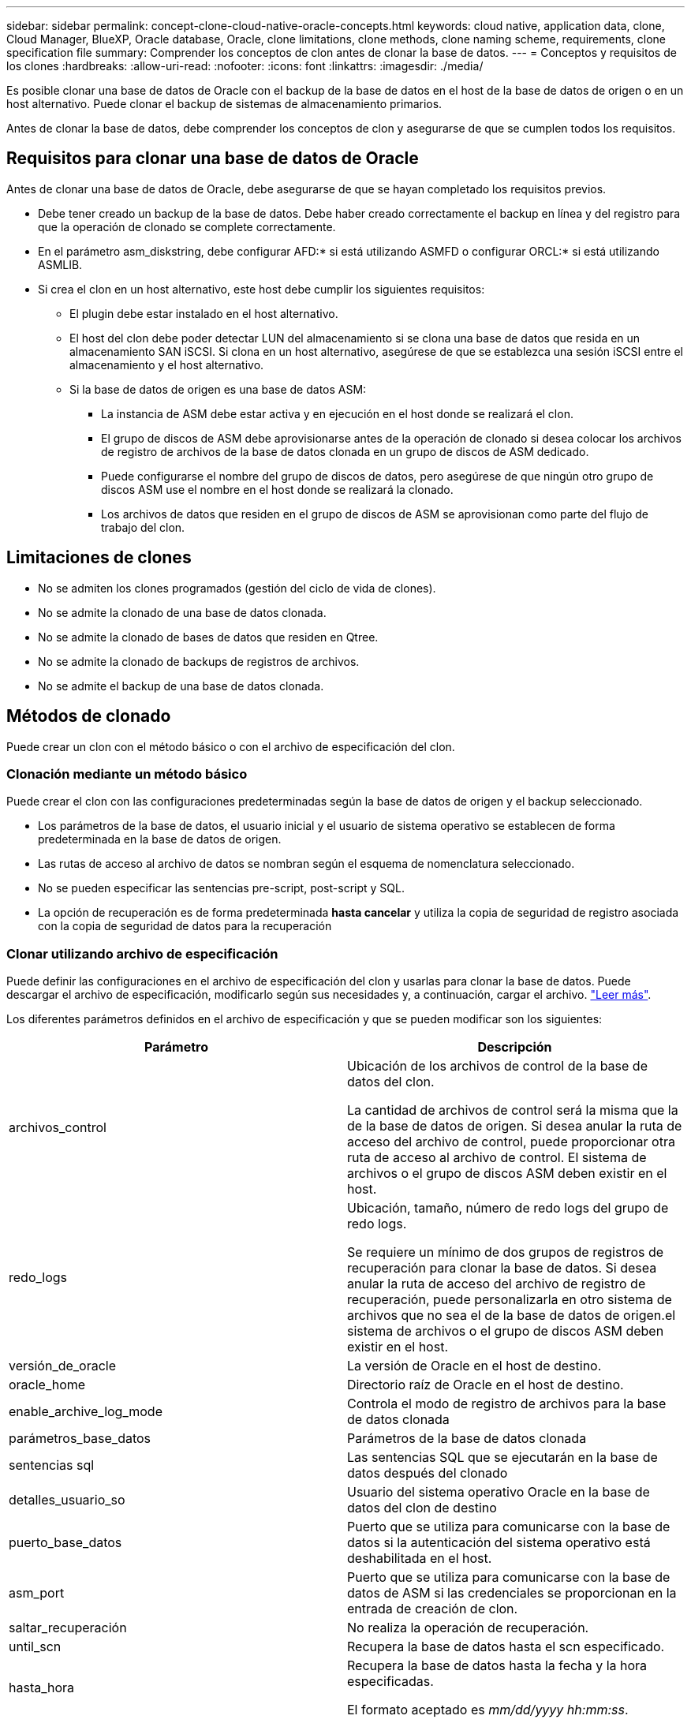 ---
sidebar: sidebar 
permalink: concept-clone-cloud-native-oracle-concepts.html 
keywords: cloud native, application data, clone, Cloud Manager, BlueXP, Oracle database, Oracle, clone limitations, clone methods, clone naming scheme, requirements, clone specification file 
summary: Comprender los conceptos de clon antes de clonar la base de datos. 
---
= Conceptos y requisitos de los clones
:hardbreaks:
:allow-uri-read: 
:nofooter: 
:icons: font
:linkattrs: 
:imagesdir: ./media/


[role="lead"]
Es posible clonar una base de datos de Oracle con el backup de la base de datos en el host de la base de datos de origen o en un host alternativo. Puede clonar el backup de sistemas de almacenamiento primarios.

Antes de clonar la base de datos, debe comprender los conceptos de clon y asegurarse de que se cumplen todos los requisitos.



== Requisitos para clonar una base de datos de Oracle

Antes de clonar una base de datos de Oracle, debe asegurarse de que se hayan completado los requisitos previos.

* Debe tener creado un backup de la base de datos. Debe haber creado correctamente el backup en línea y del registro para que la operación de clonado se complete correctamente.
* En el parámetro asm_diskstring, debe configurar AFD:* si está utilizando ASMFD o configurar ORCL:* si está utilizando ASMLIB.
* Si crea el clon en un host alternativo, este host debe cumplir los siguientes requisitos:
+
** El plugin debe estar instalado en el host alternativo.
** El host del clon debe poder detectar LUN del almacenamiento si se clona una base de datos que resida en un almacenamiento SAN iSCSI. Si clona en un host alternativo, asegúrese de que se establezca una sesión iSCSI entre el almacenamiento y el host alternativo.
** Si la base de datos de origen es una base de datos ASM:
+
*** La instancia de ASM debe estar activa y en ejecución en el host donde se realizará el clon.
*** El grupo de discos de ASM debe aprovisionarse antes de la operación de clonado si desea colocar los archivos de registro de archivos de la base de datos clonada en un grupo de discos de ASM dedicado.
*** Puede configurarse el nombre del grupo de discos de datos, pero asegúrese de que ningún otro grupo de discos ASM use el nombre en el host donde se realizará la clonado.
*** Los archivos de datos que residen en el grupo de discos de ASM se aprovisionan como parte del flujo de trabajo del clon.








== Limitaciones de clones

* No se admiten los clones programados (gestión del ciclo de vida de clones).
* No se admite la clonado de una base de datos clonada.
* No se admite la clonado de bases de datos que residen en Qtree.
* No se admite la clonado de backups de registros de archivos.
* No se admite el backup de una base de datos clonada.




== Métodos de clonado

Puede crear un clon con el método básico o con el archivo de especificación del clon.



=== Clonación mediante un método básico

Puede crear el clon con las configuraciones predeterminadas según la base de datos de origen y el backup seleccionado.

* Los parámetros de la base de datos, el usuario inicial y el usuario de sistema operativo se establecen de forma predeterminada en la base de datos de origen.
* Las rutas de acceso al archivo de datos se nombran según el esquema de nomenclatura seleccionado.
* No se pueden especificar las sentencias pre-script, post-script y SQL.
* La opción de recuperación es de forma predeterminada *hasta cancelar* y utiliza la copia de seguridad de registro asociada con la copia de seguridad de datos para la recuperación




=== Clonar utilizando archivo de especificación

Puede definir las configuraciones en el archivo de especificación del clon y usarlas para clonar la base de datos. Puede descargar el archivo de especificación, modificarlo según sus necesidades y, a continuación, cargar el archivo. link:task-clone-cloud-native-oracle-data.html["Leer más"].

Los diferentes parámetros definidos en el archivo de especificación y que se pueden modificar son los siguientes:

|===
| Parámetro | Descripción 


 a| 
archivos_control
 a| 
Ubicación de los archivos de control de la base de datos del clon.

La cantidad de archivos de control será la misma que la de la base de datos de origen. Si desea anular la ruta de acceso del archivo de control, puede proporcionar otra ruta de acceso al archivo de control. El sistema de archivos o el grupo de discos ASM deben existir en el host.



 a| 
redo_logs
 a| 
Ubicación, tamaño, número de redo logs del grupo de redo logs.

Se requiere un mínimo de dos grupos de registros de recuperación para clonar la base de datos. Si desea anular la ruta de acceso del archivo de registro de recuperación, puede personalizarla en otro sistema de archivos que no sea el de la base de datos de origen.el sistema de archivos o el grupo de discos ASM deben existir en el host.



 a| 
versión_de_oracle
 a| 
La versión de Oracle en el host de destino.



 a| 
oracle_home
 a| 
Directorio raíz de Oracle en el host de destino.



 a| 
enable_archive_log_mode
 a| 
Controla el modo de registro de archivos para la base de datos clonada



 a| 
parámetros_base_datos
 a| 
Parámetros de la base de datos clonada



 a| 
sentencias sql
 a| 
Las sentencias SQL que se ejecutarán en la base de datos después del clonado



 a| 
detalles_usuario_so
 a| 
Usuario del sistema operativo Oracle en la base de datos del clon de destino



 a| 
puerto_base_datos
 a| 
Puerto que se utiliza para comunicarse con la base de datos si la autenticación del sistema operativo está deshabilitada en el host.



 a| 
asm_port
 a| 
Puerto que se utiliza para comunicarse con la base de datos de ASM si las credenciales se proporcionan en la entrada de creación de clon.



 a| 
saltar_recuperación
 a| 
No realiza la operación de recuperación.



 a| 
until_scn
 a| 
Recupera la base de datos hasta el scn especificado.



 a| 
hasta_hora
 a| 
Recupera la base de datos hasta la fecha y la hora especificadas.

El formato aceptado es _mm/dd/yyyy hh:mm:ss_.



 a| 
until_cancel
 a| 
Recupera mediante el montaje del backup de registros asociado con el backup de datos que se seleccionó para la clonación.

La base de datos clonada se recupera hasta el archivo de registro faltante o dañado.



 a| 
rutas_log
 a| 
Ubicaciones adicionales de las rutas de acceso de registros de archivos que se usarán para recuperar la base de datos clonada.



 a| 
ubicación_origen
 a| 
Ubicación del grupo de discos o punto de montaje en el host de la base de datos de origen.



 a| 
ubicación_del_clon
 a| 
Ubicación del grupo de discos o punto de montaje que se debe crear en el host de destino correspondiente a la ubicación de origen.



 a| 
tipo_ubicación
 a| 
Puede ser ASM_Diskgroup o mountpoint.

Los valores se completan automáticamente en el momento de descargar el archivo. No debe editar este parámetro.



 a| 
script previo
 a| 
El script que se ejecutará en el host de destino antes de crear el clon.



 a| 
post_script
 a| 
El script que se ejecutará en el host de destino después de crear el clon.



 a| 
ruta
 a| 
Ruta absoluta del script en el host del clon.

Debe almacenar el script en /var/opt/snapcenter/spl/scripts o en cualquier carpeta dentro de esta ruta de acceso.



 a| 
tiempo de espera
 a| 
El tiempo de espera especificado para el script que se ejecuta en el host de destino.



 a| 
argumentos
 a| 
Argumentos especificados para los scripts.

|===


== Esquema de nomenclatura de los clones

El esquema de nomenclatura de los clones define la ubicación de los puntos de montaje y el nombre de los grupos de discos de la base de datos clonada. Puede seleccionar *idéntico* o *generado automáticamente*.



=== Esquema de nomenclatura idéntico

Si selecciona el esquema de nomenclatura de clones como *idéntico*, la ubicación de los puntos de montaje y el nombre de los grupos de discos de la base de datos clonada serán los mismos que la base de datos de origen.

Por ejemplo, si el punto de montaje de la base de datos de origen es _/netapp_sourcedb/data_1 , +DATA1_DG_, en la base de datos clonada, el punto de montaje permanece igual tanto para NFS como para ASM en SAN.

* Las configuraciones como el número y la ruta de acceso de los archivos de control y los archivos de recuperación serán las mismas que las del origen.
+

NOTE: Si los registros de recuperación o las rutas de los archivos de control se encuentran en los volúmenes que no son de datos, el usuario debería haber aprovisionado el grupo de discos ASM o el punto de montaje en el host de destino.

* El usuario de Oracle OS y la versión de Oracle serán los mismos que la base de datos de origen.
* El nombre del volumen de almacenamiento del clon tendrá el siguiente formato sourceVolNameSCS_Clone_CurrentTimeStampNumber.
+
Por ejemplo, si el nombre del volumen en la base de datos de origen es _sourceVolName_, el nombre del volumen clonado será _sourceVolNameSCS_Clone_1661420020304608825_.

+

NOTE: El _CurrentTimeStampNumber_ proporciona la singularidad en el nombre del volumen.





=== Esquema de nomenclatura generado automáticamente

Si selecciona el esquema de clonación como *generado automáticamente*, la ubicación de los puntos de montaje y el nombre de los grupos de discos de la base de datos clonada se adjuntarán con un sufijo. * Si ha seleccionado el método básico de clonación, el sufijo será el *SID de clon*. * Si ha seleccionado el método de archivo de especificación, el sufijo será el *sufijo* que se especificó al descargar el archivo de especificación del clon.

Por ejemplo, si el punto de montaje de la base de datos de origen es _/netapp_sourcedb/data_1_ y el *SID de clon* o el *sufijo* es _HR_, el punto de montaje de la base de datos clonada será _/netapp_sourcedb/data_1_HR_.

* La cantidad de archivos de control y los archivos de registro de recuperación serán los mismos que el origen.
* Todos los archivos de registro de recuperación y los archivos de control se ubicarán en uno de los puntos de montaje de datos clonados o los grupos de discos ASM de datos.
* El nombre del volumen de almacenamiento del clon tendrá el siguiente formato sourceVolNameSCS_Clone_CurrentTimeStampNumber.
+
Por ejemplo, si el nombre del volumen en la base de datos de origen es _sourceVolName_, el nombre del volumen clonado será _sourceVolNameSCS_Clone_1661420020304608825_.

+

NOTE: El _CurrentTimeStampNumber_ proporciona la singularidad en el nombre del volumen.

* El formato del punto de montaje NAS será _SourceNASMountPoint_suffix_.
* El formato del grupo de discos de ASM será _SourceDiskgroup_suffix_.
+

NOTE: Si el número de caracteres del grupo de discos del clon es mayor que 25, tendrá _SC_hashCode_suffix_.





== Parámetros de la base de datos

El valor de los siguientes parámetros de la base de datos será el mismo que el de la base de datos de origen, independientemente del esquema de nomenclatura de los clones.

* formato_archivo_registro
* pista_auditoría
* procesos
* pga_aggregate_target
* remote_login_passwordfile
* deshacer_tablespace
* open_cursors
* sga_target
* db_block_size


El valor de los siguientes parámetros de la base de datos se añadirá con un sufijo basado en el SID del clon.

* audit_file_dest = {sourcedatabase_parametervalue}_suffix
* log_archive_dest_1 = {sourcedatabase_oraclehome}_suffix




== Variables de entorno predefinidas compatibles para el script previo y script posterior específicos de clon

Puede utilizar las variables de entorno predefinidas compatibles al ejecutar el script previo y el script posterior mientras se clona una base de datos.

* SC_ORIGINAL_SID especifica el SID de la base de datos de origen. Este parámetro se rellenará para los volúmenes de aplicaciones. Ejemplo: NFSB32
* SC_ORIGINAL_HOST especifica el nombre del host de origen. Este parámetro se rellenará para los volúmenes de aplicaciones. Ejemplo: asmrac1.gdl.englab.netapp.com
* SC_ORACLE_HOME especifica la ruta de acceso del directorio inicial de Oracle de la base de datos de destino. Ejemplo: /Ora01/app/oracle/product/18.1.0/dB_1
* SC_BACKUP_NAME" especifica el nombre del backup. Este parámetro se rellenará para los volúmenes de aplicaciones. Ejemplos:
+
** Si la base de datos no se está ejecutando en modo ARCHIVELOG: DATA@RG2_sspr2417819002_07-20- 2021_12.16.48.9267_0|LOG@RG2_scspr2417819002_07-20-2021_12.16.48.9267_1
** Si la base de datos se está ejecutando en modo ARCHIVELOG: DATA@RG2_sspr2417819002_07-20- 2021_12.16.48.9267_0|LOG@RG2_sspr24819002_07-20- 2021_12.16.48.9267_1,RG2_sspr2417819002_07-21- 2021_12.16.48.9267_07_22_2021_sspr241_12.16.48.9267__R17819002___R172242-__R172242


* SC_ORIGINAL_OS_USER especifica el propietario del sistema operativo de la base de datos de origen. Ejemplo: oracle
* SC_ORIGINAL_OS_GROUP especifica el grupo de sistemas operativos de la base de datos de origen. Ejemplo: Oinstall
* SC_TARGET_SID" especifica el SID de la base de datos clonada. Para el flujo de trabajo de clonado de PDB, el valor de este parámetro no estará predefinido. Este parámetro se rellenará para los volúmenes de aplicaciones. Ejemplo: Clonedb
* SC_TARGET_HOST especifica el nombre del host donde se clonará la base de datos. Este parámetro se rellenará para los volúmenes de aplicaciones. Ejemplo: asmrac1.gdl.englab.netapp.com
* SC_TARGET_OS_USER especifica el propietario del sistema operativo de la base de datos clonada. Para el flujo de trabajo de clonado de PDB, el valor de este parámetro no estará predefinido. Ejemplo: oracle
* SC_TARGET_OS_GROUP especifica el grupo del sistema operativo de la base de datos clonada. Para el flujo de trabajo de clonado de PDB, el valor de este parámetro no estará predefinido. Ejemplo: Oinstall
* SC_TARGET_DB_PORT especifica el puerto de la base de datos de la base de datos clonada. Para el flujo de trabajo de clonado de PDB, el valor de este parámetro no estará predefinido. Ejemplo: 1521




=== Delimitadores compatibles

* @ se utiliza para separar los datos de su nombre de base de datos y separar el valor de su clave. Ejemplo: DATA@RG2_scspr2417819002_07-20- 2021_12.16.48.9267_0|LOG@RG2_scspr2417819002_07-20-2021_12.16.48.9267_1
* | se utiliza para separar los datos entre dos entidades diferentes para el parámetro SC_BACKUP_NAME. Ejemplo: DATA@RG2_scspr2417819002_07-20-2021_12.16.48.9267_0|LOG@RG2_scspr2417819002_07-20-2021_12.16.48.9267_1
* , se utiliza para separar el conjunto de variables para la misma clave. Ejemplo: DATA@RG2_scspr2417819002_07-20- 2021_12.16.48.9267_0|LOG@RG2_scspr2417819002_07-20- 2021_12.16.48.9267_1,RG2_scspr2417819002_07-21- 2021_12.16.48.9267_07,RG2_scspr2417819002_12.16.48.9267_22-2021_-

